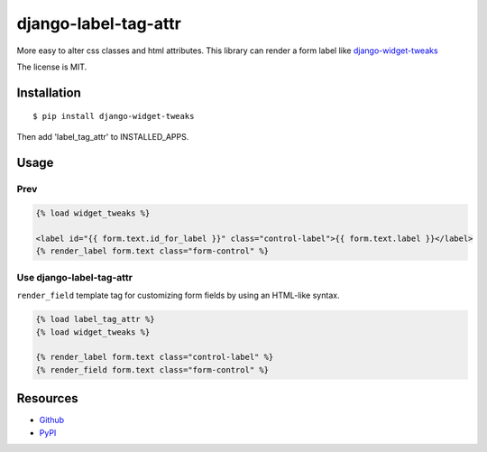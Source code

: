 =====================
django-label-tag-attr
=====================

.. image:: https://travis-ci.org/c-bata/django-label-tag-attr.svg
    :target: https://travis-ci.org/c-bata/django-label-tag-attr

More easy to alter css classes and html attributes.
This library can render a form label like `django-widget-tweaks <https://github.com/kmike/django-widget-tweaks>`_

The license is MIT.

Installation
============

::

    $ pip install django-widget-tweaks

Then add 'label_tag_attr' to INSTALLED_APPS.


Usage
=====

Prev
----

.. code-block:: html

    {% load widget_tweaks %}

    <label id="{{ form.text.id_for_label }}" class="control-label">{{ form.text.label }}</label>
    {% render_label form.text class="form-control" %}

Use django-label-tag-attr
-------------------------

``render_field`` template tag for customizing form fields by using an HTML-like syntax.

.. code-block:: html

    {% load label_tag_attr %}
    {% load widget_tweaks %}

    {% render_label form.text class="control-label" %}
    {% render_field form.text class="form-control" %}

Resources
=========

* `Github <https://github.com/c-bata/django-label-tag-attr>`_
* `PyPI <https://pypi.python.org/pypi/django-label-tag-attr>`_
